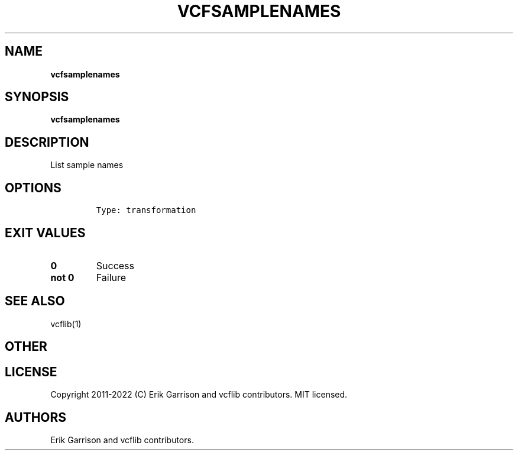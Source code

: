 .\" Automatically generated by Pandoc 2.14.0.3
.\"
.TH "VCFSAMPLENAMES" "1" "" "vcfsamplenames (vcflib)" "vcfsamplenames (VCF transformation)"
.hy
.SH NAME
.PP
\f[B]vcfsamplenames\f[R]
.SH SYNOPSIS
.PP
\f[B]vcfsamplenames\f[R]
.SH DESCRIPTION
.PP
List sample names
.SH OPTIONS
.IP
.nf
\f[C]

Type: transformation

      
\f[R]
.fi
.SH EXIT VALUES
.TP
\f[B]0\f[R]
Success
.TP
\f[B]not 0\f[R]
Failure
.SH SEE ALSO
.PP
vcflib(1)
.SH OTHER
.SH LICENSE
.PP
Copyright 2011-2022 (C) Erik Garrison and vcflib contributors.
MIT licensed.
.SH AUTHORS
Erik Garrison and vcflib contributors.
